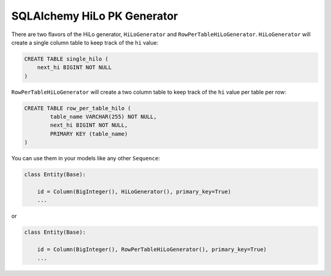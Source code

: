 SQLAlchemy HiLo PK Generator
============================

There are two flavors of the HiLo generator, ``HiLoGenerator`` and
``RowPerTableHiLoGenerator``. ``HiLoGenerator`` will create a single
column table to keep track of the ``hi`` value:

.. code:: sql

    CREATE TABLE single_hilo (
        next_hi BIGINT NOT NULL
    )

``RowPerTableHiLoGenerator`` will create a two column table to keep
track of the ``hi`` value per table per row:

.. code:: sql

    CREATE TABLE row_per_table_hilo (
            table_name VARCHAR(255) NOT NULL,
            next_hi BIGINT NOT NULL,
            PRIMARY KEY (table_name)
    )

You can use them in your models like any other ``Sequence``:

.. code:: python

    class Entity(Base):

        id = Column(BigInteger(), HiLoGenerator(), primary_key=True)
        ...

or

.. code:: python

    class Entity(Base):

        id = Column(BigInteger(), RowPerTableHiLoGenerator(), primary_key=True)
        ...

